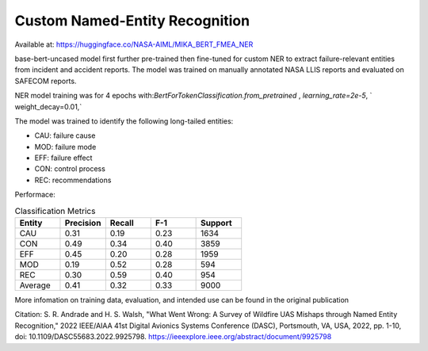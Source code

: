 Custom Named-Entity Recognition
================================

Available at: https://huggingface.co/NASA-AIML/MIKA_BERT_FMEA_NER

base-bert-uncased model first further pre-trained then fine-tuned for custom NER to extract failure-relevant entities from incident and accident reports. 
The model was trained on manually annotated NASA LLIS reports and evaluated on SAFECOM reports. 

NER model training was for 4 epochs with:`BertForTokenClassification.from_pretrained` , `learning_rate=2e-5`, ` weight_decay=0.01,` 

The model was trained to identify the following long-tailed entities:

- CAU: failure cause
- MOD: failure mode
- EFF: failure effect
- CON: control process
- REC: recommendations

Performace:

.. list-table:: Classification Metrics
    :widths: 20 20 20 20 20
    :header-rows: 1

    * - Entity 
      - Precision
      - Recall 
      - F-1 
      - Support
    * - CAU 
      - 0.31
      - 0.19
      - 0.23
      - 1634 
    * - CON
      - 0.49
      - 0.34
      - 0.40
      - 3859
    * - EFF
      - 0.45
      - 0.20
      - 0.28
      - 1959 
    * - MOD
      - 0.19
      - 0.52
      - 0.28
      - 594 
    * - REC
      - 0.30
      - 0.59
      - 0.40
      - 954
    * - Average
      - 0.41
      - 0.32
      - 0.33
      - 9000

More infomation on training data, evaluation, and intended use can be found in the original publication


Citation:
S. R. Andrade and H. S. Walsh, "What Went Wrong: A Survey of Wildfire UAS Mishaps through Named Entity Recognition," 2022 IEEE/AIAA 41st Digital Avionics Systems Conference (DASC), Portsmouth, VA, USA, 2022, pp. 1-10, doi: 10.1109/DASC55683.2022.9925798.
https://ieeexplore.ieee.org/abstract/document/9925798

